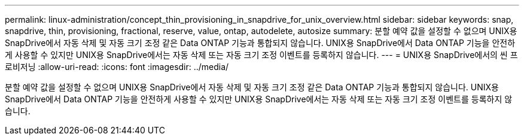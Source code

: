 ---
permalink: linux-administration/concept_thin_provisioning_in_snapdrive_for_unix_overview.html 
sidebar: sidebar 
keywords: snap, snapdrive, thin, provisioning, fractional, reserve, value, ontap, autodelete, autosize 
summary: 분할 예약 값을 설정할 수 없으며 UNIX용 SnapDrive에서 자동 삭제 및 자동 크기 조정 같은 Data ONTAP 기능과 통합되지 않습니다. UNIX용 SnapDrive에서 Data ONTAP 기능을 안전하게 사용할 수 있지만 UNIX용 SnapDrive에서는 자동 삭제 또는 자동 크기 조정 이벤트를 등록하지 않습니다. 
---
= UNIX용 SnapDrive에서의 씬 프로비저닝
:allow-uri-read: 
:icons: font
:imagesdir: ../media/


[role="lead"]
분할 예약 값을 설정할 수 없으며 UNIX용 SnapDrive에서 자동 삭제 및 자동 크기 조정 같은 Data ONTAP 기능과 통합되지 않습니다. UNIX용 SnapDrive에서 Data ONTAP 기능을 안전하게 사용할 수 있지만 UNIX용 SnapDrive에서는 자동 삭제 또는 자동 크기 조정 이벤트를 등록하지 않습니다.
